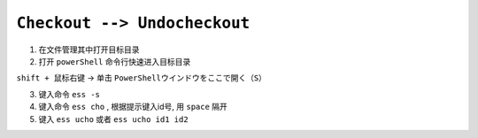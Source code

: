 .. _checkout-undocheckout-workflow:

``Checkout --> Undocheckout``
=====================================

1. 在文件管理其中打开目标目录

2. 打开 ``powerShell`` 命令行快速进入目标目录

``shift + 鼠标右键`` -> 单击 ``PowerShellウインドウをここで開く（S）``

3. 键入命令 ``ess -s``

4. 键入命令 ``ess cho`` , 根据提示键入id号, 用 ``space`` 隔开

5. 键入 ``ess ucho`` 或者 ``ess ucho id1 id2``